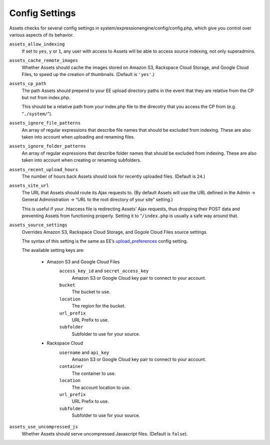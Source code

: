 Config Settings
===================

Assets checks for several config settings in system/expressionengine/config/config.php, which give you control over various aspects of its behavior.

``assets_allow_indexing``
    If set to ``yes``, ``y`` or ``1``, any user with access to Assets will be able to access source indexing, not only superadmins.
    
``assets_cache_remote_images``
    Whether Assets should cache the images stored on Amazon S3, Rackspace Cloud Storage, and Google Cloud Files, to speed up the creation of thumbnails. (Default is ``'yes'``.)

``assets_cp_path``
    The path Assets should prepend to your EE upload directory paths in the event that they are relative from the CP but not from index.php.

    This should be a relative path from your index.php file to the direcotry that you access the CP from (e.g. “``./system/``”).

``assets_ignore_file_patterns``
    An array of regular expressions that describe file names that should be excluded from indexing. These are also taken into account when uploading and renaming files.

``assets_ignore_folder_patterns``
    An array of regular expressions that describe folder names that should be excluded from indexing. These are also taken into account when creating or renaming subfolders.

``assets_recent_upload_hours``
    The number of hours back Assets should look for recently uploaded files. (Default is ``24``.)

``assets_site_url``
    The URL that Assets should route its Ajax requests to. (By default Assets will use the URL defined in the Admin → General Administration → “URL to the root directory of your site” setting.)

    This is useful if your .htaccess file is redirecting Assets’ Ajax requests, thus dropping their POST data and preventing Assets from functioning properly. Setting it to “``/index.php`` is usually a safe way around that.

``assets_source_settings``
    Overrides Amazon S3, Rackspace Cloud Storage, and Gogole Cloud Files source settings.

    The syntax of this setting is the same as EE’s `upload_preferences <http://ellislab.com/expressionengine/user-guide/cp/content/files/file_upload_preferences.html#overriding-upload-paths-and-urls-using-configuration-variables>`_ config setting.

    The available setting keys are:

        * Amazon S3 and Google Cloud Files
            ``access_key_id`` and ``secret_access_key``
                Amazon S3 or Google Cloud key pair to connect to your account.

            ``bucket``
                The bucket to use.

            ``location``
                The region for the bucket.

            ``url_prefix``
                URL Prefix to use.

            ``subfolder``
                Subfolder to use for your source.

        * Rackspace Cloud
            ``username`` and ``api_key``
                Amazon S3 or Google Cloud key pair to connect to your account.

            ``container``
                The container to use.

            ``location``
                The account location to use.

            ``url_prefix``
                URL Prefix to use.

            ``subfolder``
                Subfolder to use for your source.

``assets_use_uncompressed_js``
    Whether Assets should serve uncompressed Javascript files. (Default is ``false``).
